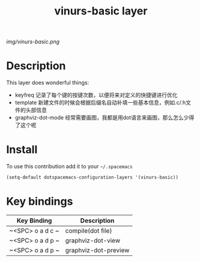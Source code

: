 #+TITLE: vinurs-basic layer
#+HTML_HEAD_EXTRA: <link rel="stylesheet" type="text/css" href="../css/readtheorg.css" />

#+CAPTION: logo

# The maximum height of the logo should be 200 pixels.
[[img/vinurs-basic.png]]

* Table of Contents                                        :TOC_4_org:noexport:
 - [[Decsription][Description]]
 - [[Install][Install]]
 - [[Key bindings][Key bindings]]

* Description
This layer does wonderful things:
  - keyfreq 记录了每个键的按键次数，以便将来对定义的快捷键进行优化
  - template 新建文件的时候会根据后缀名自动补填一些基本信息，例如.c/.h文件的头部信息 
  - graphviz-dot-mode 经常需要画图，我都是用dot语言来画图，那么怎么少得了这个呢

* Install
To use this contribution add it to your =~/.spacemacs=

#+begin_src emacs-lisp
  (setq-default dotspacemacs-configuration-layers '(vinurs-basic))
#+end_src

* Key bindings

| Key Binding      | Description          |
|------------------+----------------------|
| ~<SPC> o a d c ~ | compile(dot file)    |
| ~<SPC> o a d p ~ | graphviz-dot-view    |
| ~<SPC> o a d p ~ | graphviz-dot-preview |
